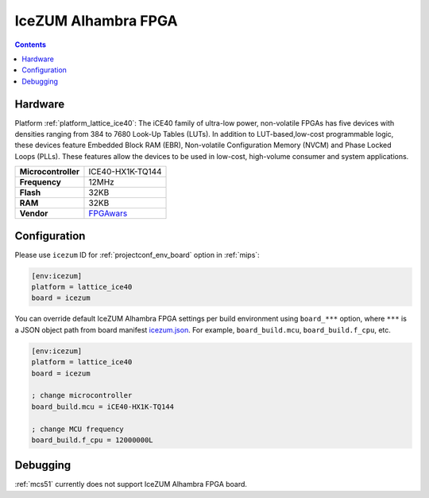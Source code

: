 
.. _board_lattice_ice40_icezum:

IceZUM Alhambra FPGA
====================

.. contents::

Hardware
--------

Platform :ref:`platform_lattice_ice40`: The iCE40 family of ultra-low power, non-volatile FPGAs has five devices with densities ranging from 384 to 7680 Look-Up Tables (LUTs). In addition to LUT-based,low-cost programmable logic, these devices feature Embedded Block RAM (EBR), Non-volatile Configuration Memory (NVCM) and Phase Locked Loops (PLLs). These features allow the devices to be used in low-cost, high-volume consumer and system applications.

.. list-table::

  * - **Microcontroller**
    - ICE40-HX1K-TQ144
  * - **Frequency**
    - 12MHz
  * - **Flash**
    - 32KB
  * - **RAM**
    - 32KB
  * - **Vendor**
    - `FPGAwars <https://github.com/FPGAwars/icezum/wiki?utm_source=platformio.org&utm_medium=docs>`__


Configuration
-------------

Please use ``icezum`` ID for :ref:`projectconf_env_board` option in :ref:`mips`:

.. code-block:: ini

  [env:icezum]
  platform = lattice_ice40
  board = icezum

You can override default IceZUM Alhambra FPGA settings per build environment using
``board_***`` option, where ``***`` is a JSON object path from
board manifest `icezum.json <https://github.com/platformio/platform-lattice_ice40/blob/master/boards/icezum.json>`_. For example,
``board_build.mcu``, ``board_build.f_cpu``, etc.

.. code-block:: ini

  [env:icezum]
  platform = lattice_ice40
  board = icezum

  ; change microcontroller
  board_build.mcu = iCE40-HX1K-TQ144

  ; change MCU frequency
  board_build.f_cpu = 12000000L

Debugging
---------
:ref:`mcs51` currently does not support IceZUM Alhambra FPGA board.
